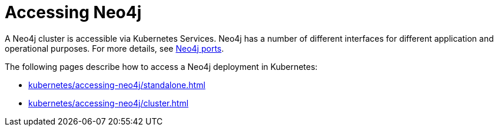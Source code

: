 [[accessing-neo4j]]
= Accessing Neo4j
:description: How to access Neo4j running in Kubernetes.

A Neo4j cluster is accessible via Kubernetes Services.
Neo4j has a number of different interfaces for different application and operational purposes.
For more details, see xref:configuration/ports.adoc[Neo4j ports].

The following pages describe how to access a Neo4j deployment in Kubernetes:

* xref:kubernetes/accessing-neo4j/standalone.adoc[]
* xref:kubernetes/accessing-neo4j/cluster.adoc[]